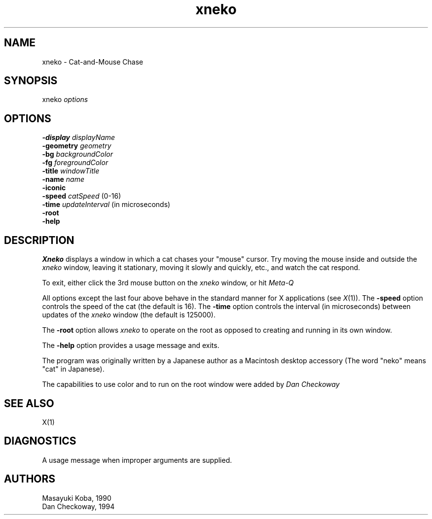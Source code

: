 .TH xneko SIPB "1 September 1990" "X Version 11"
.SH NAME
xneko \- Cat-and-Mouse Chase
.SH SYNOPSIS
xneko
.I options
.SH OPTIONS
.br
.B -display
.I displayName
.br
.B -geometry
.I geometry
.br
.B -bg
.I backgroundColor
.br
.B -fg
.I foregroundColor
.br
.B -title
.I windowTitle
.br
.B -name
.I name
.br
.B -iconic
.br
.B -speed
.I catSpeed
(0-16)
.br
.B -time
.I updateInterval
(in microseconds)
.br
.B -root
.br
.B -help
.SH DESCRIPTION
.I Xneko
displays a window in which a cat chases your "mouse" cursor.  Try
moving the mouse inside and outside the
.I xneko
window, leaving it stationary, moving it slowly and quickly, etc., and
watch the cat respond.
.PP
To exit, either click the 3rd mouse button on the
.I xneko
window, or hit
.I Meta-Q
.
.PP
All options except the last four above behave in the standard manner
for X applications (see
.IR X (1)).
The
.B -speed
option controls the speed of the cat (the default is 16).  The
.B -time
option controls the interval (in microseconds) between updates of the
.I xneko
window (the default is 125000).
.PP
The
.B -root
option allows
.I xneko
to operate on the root as opposed to creating and running in its own window.
.PP
The
.B -help
option provides a usage message and exits.
.PP
The program was originally written by a Japanese author as a
Macintosh\(TM desktop accessory (The word "neko" means "cat" in
Japanese).
.PP
The capabilities to use color and to run on the root window were
added by
.I Dan Checkoway
.
.SH SEE ALSO
X(1)
.SH DIAGNOSTICS
A usage message when improper arguments are supplied.
.SH AUTHORS
Masayuki Koba, 1990
.br
Dan Checkoway, 1994
